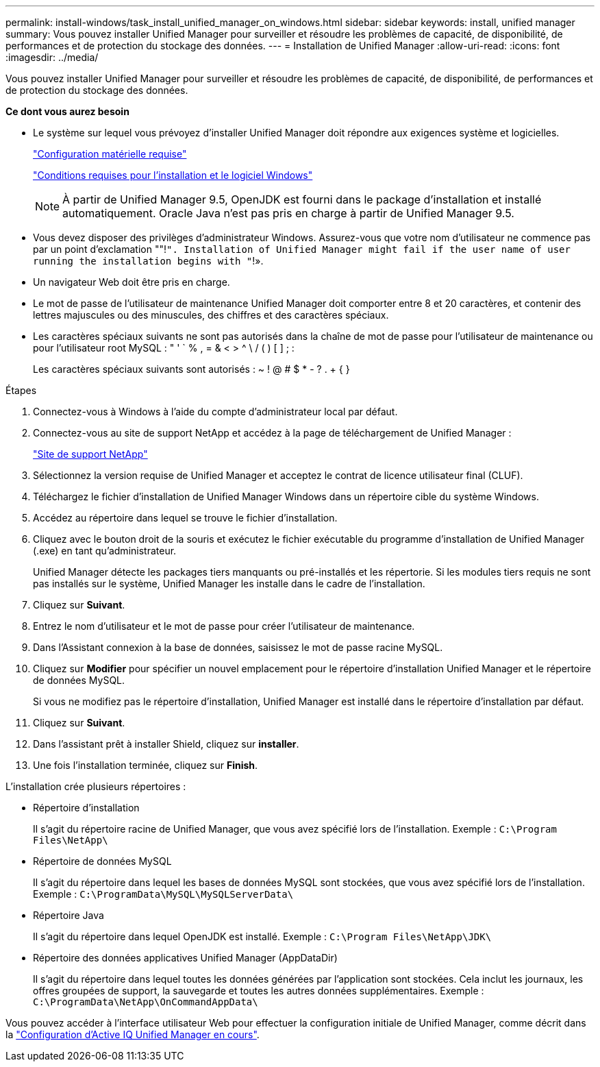 ---
permalink: install-windows/task_install_unified_manager_on_windows.html 
sidebar: sidebar 
keywords: install, unified manager 
summary: Vous pouvez installer Unified Manager pour surveiller et résoudre les problèmes de capacité, de disponibilité, de performances et de protection du stockage des données. 
---
= Installation de Unified Manager
:allow-uri-read: 
:icons: font
:imagesdir: ../media/


[role="lead"]
Vous pouvez installer Unified Manager pour surveiller et résoudre les problèmes de capacité, de disponibilité, de performances et de protection du stockage des données.

*Ce dont vous aurez besoin*

* Le système sur lequel vous prévoyez d'installer Unified Manager doit répondre aux exigences système et logicielles.
+
link:concept_virtual_infrastructure_or_hardware_system_requirements.html["Configuration matérielle requise"]

+
link:reference_windows_software_and_installation_requirements.html["Conditions requises pour l'installation et le logiciel Windows"]

+
[NOTE]
====
À partir de Unified Manager 9.5, OpenJDK est fourni dans le package d'installation et installé automatiquement. Oracle Java n'est pas pris en charge à partir de Unified Manager 9.5.

====
* Vous devez disposer des privilèges d'administrateur Windows. Assurez-vous que votre nom d'utilisateur ne commence pas par un point d'exclamation ""!`". Installation of Unified Manager might fail if the user name of user running the installation begins with "`!».
* Un navigateur Web doit être pris en charge.
* Le mot de passe de l'utilisateur de maintenance Unified Manager doit comporter entre 8 et 20 caractères, et contenir des lettres majuscules ou des minuscules, des chiffres et des caractères spéciaux.
* Les caractères spéciaux suivants ne sont pas autorisés dans la chaîne de mot de passe pour l'utilisateur de maintenance ou pour l'utilisateur root MySQL : " ' ` % , = & < > ^ \ / ( ) [ ] ; :
+
Les caractères spéciaux suivants sont autorisés : ~ ! @ # $ * - ? . + { }



.Étapes
. Connectez-vous à Windows à l'aide du compte d'administrateur local par défaut.
. Connectez-vous au site de support NetApp et accédez à la page de téléchargement de Unified Manager :
+
https://mysupport.netapp.com/site/products/all/details/activeiq-unified-manager/downloads-tab["Site de support NetApp"]

. Sélectionnez la version requise de Unified Manager et acceptez le contrat de licence utilisateur final (CLUF).
. Téléchargez le fichier d'installation de Unified Manager Windows dans un répertoire cible du système Windows.
. Accédez au répertoire dans lequel se trouve le fichier d'installation.
. Cliquez avec le bouton droit de la souris et exécutez le fichier exécutable du programme d'installation de Unified Manager (.exe) en tant qu'administrateur.
+
Unified Manager détecte les packages tiers manquants ou pré-installés et les répertorie. Si les modules tiers requis ne sont pas installés sur le système, Unified Manager les installe dans le cadre de l'installation.

. Cliquez sur *Suivant*.
. Entrez le nom d'utilisateur et le mot de passe pour créer l'utilisateur de maintenance.
. Dans l'Assistant connexion à la base de données, saisissez le mot de passe racine MySQL.
. Cliquez sur *Modifier* pour spécifier un nouvel emplacement pour le répertoire d'installation Unified Manager et le répertoire de données MySQL.
+
Si vous ne modifiez pas le répertoire d'installation, Unified Manager est installé dans le répertoire d'installation par défaut.

. Cliquez sur *Suivant*.
. Dans l'assistant prêt à installer Shield, cliquez sur *installer*.
. Une fois l'installation terminée, cliquez sur *Finish*.


L'installation crée plusieurs répertoires :

* Répertoire d'installation
+
Il s'agit du répertoire racine de Unified Manager, que vous avez spécifié lors de l'installation. Exemple : `C:\Program Files\NetApp\`

* Répertoire de données MySQL
+
Il s'agit du répertoire dans lequel les bases de données MySQL sont stockées, que vous avez spécifié lors de l'installation. Exemple : `C:\ProgramData\MySQL\MySQLServerData\`

* Répertoire Java
+
Il s'agit du répertoire dans lequel OpenJDK est installé. Exemple : `C:\Program Files\NetApp\JDK\`

* Répertoire des données applicatives Unified Manager (AppDataDir)
+
Il s'agit du répertoire dans lequel toutes les données générées par l'application sont stockées. Cela inclut les journaux, les offres groupées de support, la sauvegarde et toutes les autres données supplémentaires. Exemple : `C:\ProgramData\NetApp\OnCommandAppData\`



Vous pouvez accéder à l'interface utilisateur Web pour effectuer la configuration initiale de Unified Manager, comme décrit dans la link:../config/concept_configure_unified_manager.html["Configuration d'Active IQ Unified Manager en cours"].
